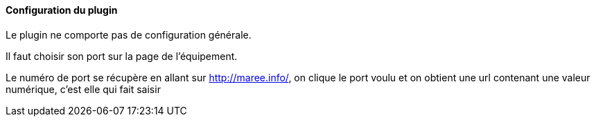 ==== Configuration du plugin

Le plugin ne comporte pas de configuration générale.

Il faut choisir son port sur la page de l'équipement.

Le numéro de port se récupère en allant sur http://maree.info/, on clique le port voulu et on obtient une url contenant une valeur numérique, c'est elle qui fait saisir

